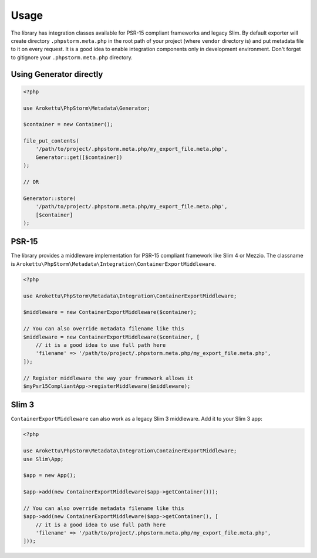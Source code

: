 Usage
#####

The library has integration classes available for PSR-15 compliant frameworks and legacy Slim.
By default exporter will create directory ``.phpstorm.meta.php`` in the root path of your project
(where ``vendor`` directory is) and put metadata file to it on every request.
It is a good idea to enable integration components only in development environment.
Don't forget to gitignore your ``.phpstorm.meta.php`` directory.

Using Generator directly
========================

.. code-block:: php

    <?php

    use Arokettu\PhpStorm\Metadata\Generator;

    $container = new Container();

    file_put_contents(
        '/path/to/project/.phpstorm.meta.php/my_export_file.meta.php',
        Generator::get([$container])
    );

    // OR

    Generator::store(
        '/path/to/project/.phpstorm.meta.php/my_export_file.meta.php',
        [$container]
    );

PSR-15
======

The library provides a middleware implementation for PSR-15 compliant framework like Slim 4 or Mezzio.
The classname is ``Arokettu\PhpStorm\Metadata\Integration\ContainerExportMiddleware``.

.. code-block:: php

    <?php

    use Arokettu\PhpStorm\Metadata\Integration\ContainerExportMiddleware;

    $middleware = new ContainerExportMiddleware($container);

    // You can also override metadata filename like this
    $middleware = new ContainerExportMiddleware($container, [
        // it is a good idea to use full path here
        'filename' => '/path/to/project/.phpstorm.meta.php/my_export_file.meta.php',
    ]);

    // Register middleware the way your framework allows it
    $myPsr15CompliantApp->registerMiddleware($middleware);

Slim 3
======

``ContainerExportMiddleware`` can also work as a legacy Slim 3 middleware.
Add it to your Slim 3 app:

.. code-block:: php

    <?php

    use Arokettu\PhpStorm\Metadata\Integration\ContainerExportMiddleware;
    use Slim\App;

    $app = new App();

    $app->add(new ContainerExportMiddleware($app->getContainer()));

    // You can also override metadata filename like this
    $app->add(new ContainerExportMiddleware($app->getContainer(), [
        // it is a good idea to use full path here
        'filename' => '/path/to/project/.phpstorm.meta.php/my_export_file.meta.php',
    ]));
